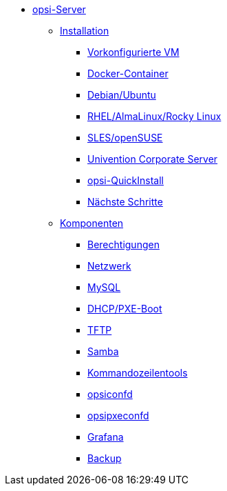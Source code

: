 * xref:overview.adoc[opsi-Server]
	** xref:installation/installation.adoc[Installation]
		*** xref:installation/preconfigured-vm.adoc[Vorkonfigurierte VM]
		*** xref:installation/docker.adoc[Docker-Container]
		*** xref:installation/deb.adoc[Debian/Ubuntu]
		*** xref:installation/redhat.adoc[RHEL/AlmaLinux/Rocky Linux]
		*** xref:installation/suse.adoc[SLES/openSUSE]
		*** xref:installation/ucs.adoc[Univention Corporate Server]
		*** xref:installation/quickinstall.adoc[opsi-QuickInstall]
                *** xref:installation/next-steps.adoc[Nächste Schritte]
	** xref:components/components.adoc[Komponenten]
                *** xref:components/authorization.adoc[Berechtigungen]
		*** xref:components/network.adoc[Netzwerk]
		*** xref:components/mysql.adoc[MySQL]
                *** xref:components/dhcp-server.adoc[DHCP/PXE-Boot]
		*** xref:components/tftpd.adoc[TFTP]
		*** xref:components/samba.adoc[Samba]
                *** xref:components/commandline.adoc[Kommandozeilentools]
		*** xref:components/opsiconfd.adoc[opsiconfd]
		*** xref:components/opsipxeconfd.adoc[opsipxeconfd]
		*** xref:components/grafana.adoc[Grafana]
		*** xref:components/backup.adoc[Backup]
